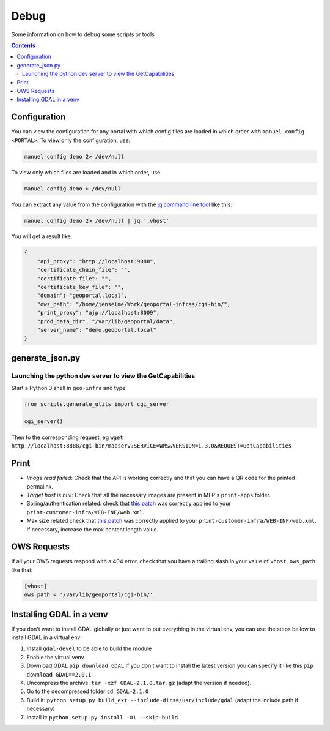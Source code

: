 .. _ref_debug:

Debug
=====

Some information on how to debug some scripts or tools.

.. contents::


.. _ref_debug_configuration:

Configuration
-------------

You can view the configuration for any portal with which config files are loaded in which order with ``manuel config <PORTAL>``. To view only the configuration, use:

.. code:: bash

    manuel config demo 2> /dev/null

To view only which files are loaded and in which order, use:

.. code:: bash

    manuel config demo > /dev/null

You can extract any value from the configuration with the `jq command line tool <http://stedolan.github.io/jq/>`__ like this:

.. code:: bash

    manuel config demo 2> /dev/null | jq '.vhost'

You will get a result like:

.. code:: json

    {
        "api_proxy": "http://localhost:9080",
        "certificate_chain_file": "",
        "certificate_file": "",
        "certificate_key_file": "",
        "domain": "geoportal.local",
        "ows_path": "/home/jenselme/Work/geoportal-infras/cgi-bin/",
        "print_proxy": "ajp://localhost:8009",
        "prod_data_dir": "/var/lib/geoportal/data",
        "server_name": "demo.geoportal.local"
    }


generate_json.py
----------------

Launching the python dev server to view the GetCapabilities
~~~~~~~~~~~~~~~~~~~~~~~~~~~~~~~~~~~~~~~~~~~~~~~~~~~~~~~~~~~

Start a Python 3 shell in ``geo-infra`` and type:

.. code:: python

    from scripts.generate_utils import cgi_server

    cgi_server()

Then to the corresponding request, eg ``wget http://localhost:8888/cgi-bin/mapserv?SERVICE=WMS&VERSION=1.3.0&REQUEST=GetCapabilities``


.. _ref_debug_print:

Print
-----

- *Image read failed*: Check that the API is working correctly and that you can have a QR code for the printed permalink.
- *Target host is null*: Check that all the necessary images are present in MFP's ``print-apps`` folder.
- Spring/authentication related: check that `this patch <https://github.com/ioda-net/geo-infra/blob/master/patches/mfp-remove-basic-auth-security.patch>`__ was correctly applied to your ``print-customer-infra/WEB-INF/web.xml``.
- Max size related check that `this patch <https://github.com/ioda-net/geo-infra/blob/master/patches/mfp-correct-max-request-size.patch>`__ was correctly applied to your ``print-customer-infra/WEB-INF/web.xml``. If necessary, increase the max content length value.

OWS Requests
------------

If all your OWS requests respond with a 404 error, check that you have a trailing slash in your value of ``vhost.ows_path`` like that:

.. code:: ini

   [vhost]
   ows_path = '/var/lib/geoportal/cgi-bin/'


Installing GDAL in a venv
-------------------------

If you don't want to install GDAL globally or just want to put everything in the virtual env, you can use the steps bellow to install GDAL in a virtual env:

#. Install ``gdal-devel`` to be able to build the module
#. Enable the virtual venv
#. Download GDAL ``pip download GDAL`` If you don't want to install the latest version you can specify it like this ``pip download GDAL==2.0.1``
#. Uncompress the archive: ``tar -xzf GDAL-2.1.0.tar.gz`` (adapt the version if needed).
#. Go to the decompressed folder ``cd GDAL-2.1.0``
#. Build it: ``python setup.py build_ext --include-dirs=/usr/include/gdal`` (adapt the include path if necessary)
#. Install it: ``python setup.py install -O1 --skip-build``
